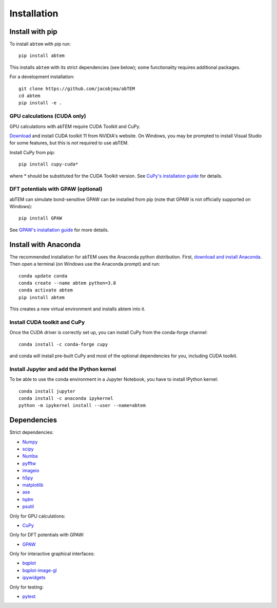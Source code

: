 Installation
============

Install with pip
----------------
To install ``abtem`` with pip run::

    pip install abtem

This installs ``abtem`` with its strict dependencies (see below); some functionality requires additional packages.

For a development installation::

    git clone https://github.com/jacobjma/abTEM
    cd abtem
    pip install -e .

GPU calculations (CUDA only)
****************************
GPU calculations with abTEM require CUDA Toolkit and CuPy.

`Download <https://developer.nvidia.com/cuda-10.2-download-archive>`_ and install CUDA toolkit 11 from NVIDIA's website. On Windows, you may be prompted to install Visual Studio for some features, but this is *not* required to use abTEM.

Install CuPy from pip::

    pip install cupy-cuda*

where * should be substituted for the CUDA Toolkit version. See `CuPy's installation guide <https://docs.cupy.dev/en/stable/install.html>`_ for details.

DFT potentials with GPAW (optional)
***********************************

abTEM can simulate bond-sensitive
GPAW can be installed from pip (note that GPAW is not officially supported on Windows)::

    pip install GPAW

See `GPAW's installation guide <https://wiki.fysik.dtu.dk/gpaw/>`_ for more details.

Install with Anaconda
---------------------
The recommended installation for abTEM uses the Anaconda python distribution. First, `download and install Anaconda <`www.anaconda.com/download>`_. Then open a terminal (on Windows use the Anaconda prompt) and run::

    conda update conda
    conda create --name abtem python=3.8
    conda activate abtem
    pip install abtem

This creates a new virtual environment and installs abtem into it.

Install CUDA toolkit and CuPy
*****************************
Once the CUDA driver is correctly set up, you can install CuPy from the conda-forge channel::

    conda install -c conda-forge cupy

and conda will install pre-built CuPy and most of the optional dependencies for you, including CUDA toolkit.

Install Jupyter and add the IPython kernel
******************************************
To be able to use the conda environment in a Jupyter Notebook, you have to install IPython kernel::

    conda install jupyter
    conda install -c anaconda ipykernel
    python -m ipykernel install --user --name=abtem

Dependencies
------------
Strict dependencies:

* `Numpy <https://www.numpy.org/>`_
* `scipy <https://scipy.org/>`_
* `Numba <https://www.numba.org/>`_
* `pyfftw <https://hgomersall.github.io/pyFFTW/>`_
* `imageio <https://imageio.github.io/>`_
* `h5py <https://h5py.org/>`_
* `matplotlib <https://matplotlib.org/>`_
* `ase <https://wiki.fysik.dtu.dk/ase/>`_
* `tqdm <https://tqdm.github.io/>`_
* `psutil <https://github.com/giampaolo/psutil>`_

Only for GPU calculations:

* `CuPy <https://cupy.dev/>`_

Only for DFT potentials with GPAW:

* `GPAW <https://wiki.fysik.dtu.dk/gpaw/>`_

Only for interactive graphical interfaces:

* `bqplot <https://bqplot.readthedocs.io/en/latest/>`_
* `bqplot-image-gl <https://github.com/glue-viz/bqplot-image-gl>`_
* `ipywidgets <https://ipywidgets.readthedocs.io/en/stable/>`_

Only for testing:

* `pytest <http://www.pytest.org/>`_
